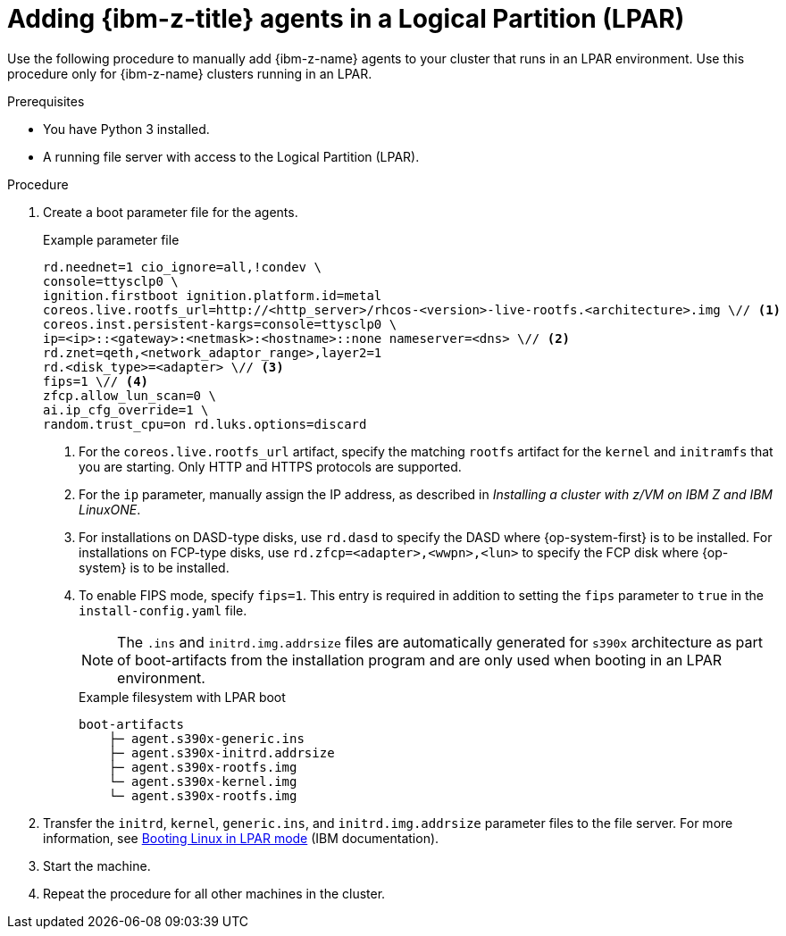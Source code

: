 // Module included in the following assemblies:
//
// * installing/installing_with_agent_based_installer/prepare-pxe-infra-agent.adoc

:_mod-docs-content-type: PROCEDURE
[id="adding-ibm-z-lpar-agents_{context}"]
= Adding {ibm-z-title} agents in a Logical Partition (LPAR)

Use the following procedure to manually add {ibm-z-name} agents to your cluster that runs in an LPAR environment. Use this procedure only for {ibm-z-name} clusters running in an LPAR.

.Prerequisites
* You have Python 3 installed.
* A running file server with access to the Logical Partition (LPAR).

.Procedure

. Create a boot parameter file for the agents.
+
.Example parameter file
[source,terminal]
----
rd.neednet=1 cio_ignore=all,!condev \
console=ttysclp0 \
ignition.firstboot ignition.platform.id=metal
coreos.live.rootfs_url=http://<http_server>/rhcos-<version>-live-rootfs.<architecture>.img \// <1>
coreos.inst.persistent-kargs=console=ttysclp0 \
ip=<ip>::<gateway>:<netmask>:<hostname>::none nameserver=<dns> \// <2>
rd.znet=qeth,<network_adaptor_range>,layer2=1
rd.<disk_type>=<adapter> \// <3>
fips=1 \// <4>
zfcp.allow_lun_scan=0 \
ai.ip_cfg_override=1 \
random.trust_cpu=on rd.luks.options=discard
----
<1> For the `coreos.live.rootfs_url` artifact, specify the matching `rootfs` artifact for the `kernel` and `initramfs` that you are starting. Only HTTP and HTTPS protocols are supported.
<2> For the `ip` parameter, manually assign the IP address, as described in _Installing a cluster with z/VM on IBM Z and IBM LinuxONE_.
<3> For installations on DASD-type disks, use `rd.dasd` to specify the DASD where {op-system-first} is to be installed. For installations on FCP-type disks, use `rd.zfcp=<adapter>,<wwpn>,<lun>` to specify the FCP disk where {op-system} is to be installed.
<4> To enable FIPS mode, specify `fips=1`. This entry is required in addition to setting the `fips` parameter to `true` in the `install-config.yaml` file.
+
[NOTE]
====
The `.ins` and `initrd.img.addrsize` files are automatically generated for `s390x` architecture as part of boot-artifacts from the installation program and are only used when booting in an LPAR environment.
====
+
.Example filesystem with LPAR boot
[source,terminal]
----
boot-artifacts
    ├─ agent.s390x-generic.ins
    ├─ agent.s390x-initrd.addrsize
    ├─ agent.s390x-rootfs.img
    └─ agent.s390x-kernel.img
    └─ agent.s390x-rootfs.img
----

. Transfer the `initrd`, `kernel`, `generic.ins`, and `initrd.img.addrsize` parameter files to the file server. For more information, see link:https://www.ibm.com/docs/en/linux-on-systems?topic=bl-booting-linux-in-lpar-mode[Booting Linux in LPAR mode] (IBM documentation).

. Start the machine.

. Repeat the procedure for all other machines in the cluster.